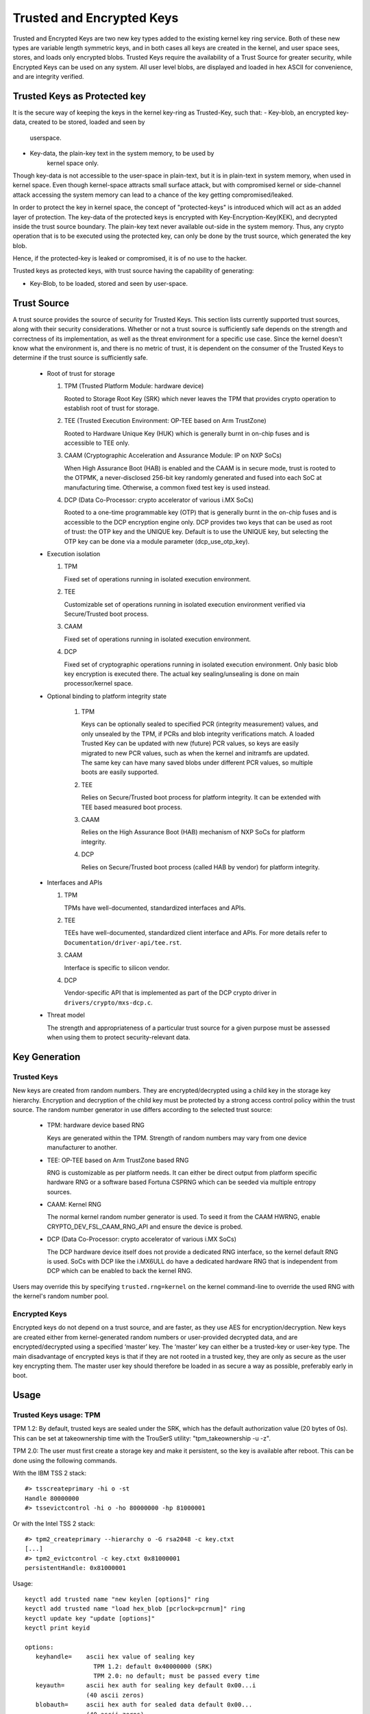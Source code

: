 ==========================
Trusted and Encrypted Keys
==========================

Trusted and Encrypted Keys are two new key types added to the existing kernel
key ring service.  Both of these new types are variable length symmetric keys,
and in both cases all keys are created in the kernel, and user space sees,
stores, and loads only encrypted blobs.  Trusted Keys require the availability
of a Trust Source for greater security, while Encrypted Keys can be used on any
system. All user level blobs, are displayed and loaded in hex ASCII for
convenience, and are integrity verified.

Trusted Keys as Protected key
=============================
It is the secure way of keeping the keys in the kernel key-ring as Trusted-Key,
such that:
- Key-blob, an encrypted key-data, created to be stored, loaded and seen by
            userspace.
- Key-data, the plain-key text in the system memory, to be used by
            kernel space only.

Though key-data is not accessible to the user-space in plain-text, but it is in
plain-text in system memory, when used in kernel space. Even though kernel-space
attracts small surface attack, but with compromised kernel or side-channel
attack accessing the system memory can lead to a chance of the key getting
compromised/leaked.

In order to protect the key in kernel space, the concept of "protected-keys" is
introduced which will act as an added layer of protection. The key-data of the
protected keys is encrypted with Key-Encryption-Key(KEK), and decrypted inside
the trust source boundary. The plain-key text never available out-side in the
system memory. Thus, any crypto operation that is to be executed using the
protected key, can only be done by the trust source, which generated the
key blob.

Hence, if the protected-key is leaked or compromised, it is of no use to the
hacker.

Trusted keys as protected keys, with trust source having the capability of
generating:

- Key-Blob, to be loaded, stored and seen by user-space.

Trust Source
============

A trust source provides the source of security for Trusted Keys.  This
section lists currently supported trust sources, along with their security
considerations.  Whether or not a trust source is sufficiently safe depends
on the strength and correctness of its implementation, as well as the threat
environment for a specific use case.  Since the kernel doesn't know what the
environment is, and there is no metric of trust, it is dependent on the
consumer of the Trusted Keys to determine if the trust source is sufficiently
safe.

  *  Root of trust for storage

     (1) TPM (Trusted Platform Module: hardware device)

         Rooted to Storage Root Key (SRK) which never leaves the TPM that
         provides crypto operation to establish root of trust for storage.

     (2) TEE (Trusted Execution Environment: OP-TEE based on Arm TrustZone)

         Rooted to Hardware Unique Key (HUK) which is generally burnt in on-chip
         fuses and is accessible to TEE only.

     (3) CAAM (Cryptographic Acceleration and Assurance Module: IP on NXP SoCs)

         When High Assurance Boot (HAB) is enabled and the CAAM is in secure
         mode, trust is rooted to the OTPMK, a never-disclosed 256-bit key
         randomly generated and fused into each SoC at manufacturing time.
         Otherwise, a common fixed test key is used instead.

     (4) DCP (Data Co-Processor: crypto accelerator of various i.MX SoCs)

         Rooted to a one-time programmable key (OTP) that is generally burnt
         in the on-chip fuses and is accessible to the DCP encryption engine only.
         DCP provides two keys that can be used as root of trust: the OTP key
         and the UNIQUE key. Default is to use the UNIQUE key, but selecting
         the OTP key can be done via a module parameter (dcp_use_otp_key).

  *  Execution isolation

     (1) TPM

         Fixed set of operations running in isolated execution environment.

     (2) TEE

         Customizable set of operations running in isolated execution
         environment verified via Secure/Trusted boot process.

     (3) CAAM

         Fixed set of operations running in isolated execution environment.

     (4) DCP

         Fixed set of cryptographic operations running in isolated execution
         environment. Only basic blob key encryption is executed there.
         The actual key sealing/unsealing is done on main processor/kernel space.

  * Optional binding to platform integrity state

     (1) TPM

         Keys can be optionally sealed to specified PCR (integrity measurement)
         values, and only unsealed by the TPM, if PCRs and blob integrity
         verifications match. A loaded Trusted Key can be updated with new
         (future) PCR values, so keys are easily migrated to new PCR values,
         such as when the kernel and initramfs are updated. The same key can
         have many saved blobs under different PCR values, so multiple boots are
         easily supported.

     (2) TEE

         Relies on Secure/Trusted boot process for platform integrity. It can
         be extended with TEE based measured boot process.

     (3) CAAM

         Relies on the High Assurance Boot (HAB) mechanism of NXP SoCs
         for platform integrity.

     (4) DCP

         Relies on Secure/Trusted boot process (called HAB by vendor) for
         platform integrity.

  *  Interfaces and APIs

     (1) TPM

         TPMs have well-documented, standardized interfaces and APIs.

     (2) TEE

         TEEs have well-documented, standardized client interface and APIs. For
         more details refer to ``Documentation/driver-api/tee.rst``.

     (3) CAAM

         Interface is specific to silicon vendor.

     (4) DCP

         Vendor-specific API that is implemented as part of the DCP crypto driver in
         ``drivers/crypto/mxs-dcp.c``.

  *  Threat model

     The strength and appropriateness of a particular trust source for a given
     purpose must be assessed when using them to protect security-relevant data.


Key Generation
==============

Trusted Keys
------------

New keys are created from random numbers. They are encrypted/decrypted using
a child key in the storage key hierarchy. Encryption and decryption of the
child key must be protected by a strong access control policy within the
trust source. The random number generator in use differs according to the
selected trust source:

  *  TPM: hardware device based RNG

     Keys are generated within the TPM. Strength of random numbers may vary
     from one device manufacturer to another.

  *  TEE: OP-TEE based on Arm TrustZone based RNG

     RNG is customizable as per platform needs. It can either be direct output
     from platform specific hardware RNG or a software based Fortuna CSPRNG
     which can be seeded via multiple entropy sources.

  *  CAAM: Kernel RNG

     The normal kernel random number generator is used. To seed it from the
     CAAM HWRNG, enable CRYPTO_DEV_FSL_CAAM_RNG_API and ensure the device
     is probed.

  *  DCP (Data Co-Processor: crypto accelerator of various i.MX SoCs)

     The DCP hardware device itself does not provide a dedicated RNG interface,
     so the kernel default RNG is used. SoCs with DCP like the i.MX6ULL do have
     a dedicated hardware RNG that is independent from DCP which can be enabled
     to back the kernel RNG.

Users may override this by specifying ``trusted.rng=kernel`` on the kernel
command-line to override the used RNG with the kernel's random number pool.

Encrypted Keys
--------------

Encrypted keys do not depend on a trust source, and are faster, as they use AES
for encryption/decryption. New keys are created either from kernel-generated
random numbers or user-provided decrypted data, and are encrypted/decrypted
using a specified ‘master’ key. The ‘master’ key can either be a trusted-key or
user-key type. The main disadvantage of encrypted keys is that if they are not
rooted in a trusted key, they are only as secure as the user key encrypting
them. The master user key should therefore be loaded in as secure a way as
possible, preferably early in boot.


Usage
=====

Trusted Keys usage: TPM
-----------------------

TPM 1.2: By default, trusted keys are sealed under the SRK, which has the
default authorization value (20 bytes of 0s).  This can be set at takeownership
time with the TrouSerS utility: "tpm_takeownership -u -z".

TPM 2.0: The user must first create a storage key and make it persistent, so the
key is available after reboot. This can be done using the following commands.

With the IBM TSS 2 stack::

  #> tsscreateprimary -hi o -st
  Handle 80000000
  #> tssevictcontrol -hi o -ho 80000000 -hp 81000001

Or with the Intel TSS 2 stack::

  #> tpm2_createprimary --hierarchy o -G rsa2048 -c key.ctxt
  [...]
  #> tpm2_evictcontrol -c key.ctxt 0x81000001
  persistentHandle: 0x81000001

Usage::

    keyctl add trusted name "new keylen [options]" ring
    keyctl add trusted name "load hex_blob [pcrlock=pcrnum]" ring
    keyctl update key "update [options]"
    keyctl print keyid

    options:
       keyhandle=    ascii hex value of sealing key
                       TPM 1.2: default 0x40000000 (SRK)
                       TPM 2.0: no default; must be passed every time
       keyauth=	     ascii hex auth for sealing key default 0x00...i
                     (40 ascii zeros)
       blobauth=     ascii hex auth for sealed data default 0x00...
                     (40 ascii zeros)
       pcrinfo=	     ascii hex of PCR_INFO or PCR_INFO_LONG (no default)
       pcrlock=	     pcr number to be extended to "lock" blob
       migratable=   0|1 indicating permission to reseal to new PCR values,
                     default 1 (resealing allowed)
       hash=         hash algorithm name as a string. For TPM 1.x the only
                     allowed value is sha1. For TPM 2.x the allowed values
                     are sha1, sha256, sha384, sha512 and sm3-256.
       policydigest= digest for the authorization policy. must be calculated
                     with the same hash algorithm as specified by the 'hash='
                     option.
       policyhandle= handle to an authorization policy session that defines the
                     same policy and with the same hash algorithm as was used to
                     seal the key.

"keyctl print" returns an ascii hex copy of the sealed key, which is in standard
TPM_STORED_DATA format.  The key length for new keys are always in bytes.
Trusted Keys can be 32 - 128 bytes (256 - 1024 bits), the upper limit is to fit
within the 2048 bit SRK (RSA) keylength, with all necessary structure/padding.

Trusted Keys usage: TEE
-----------------------

Usage::

    keyctl add trusted name "new keylen" ring
    keyctl add trusted name "load hex_blob" ring
    keyctl print keyid

"keyctl print" returns an ASCII hex copy of the sealed key, which is in format
specific to TEE device implementation.  The key length for new keys is always
in bytes. Trusted Keys can be 32 - 128 bytes (256 - 1024 bits).

Trusted Keys usage: CAAM
------------------------

Trusted Keys Usage::

    keyctl add trusted name "new keylen" ring
    keyctl add trusted name "load hex_blob" ring
    keyctl print keyid

"keyctl print" returns an ASCII hex copy of the sealed key, which is in a
CAAM-specific format.  The key length for new keys is always in bytes.
Trusted Keys can be 32 - 128 bytes (256 - 1024 bits).

Trusted Keys as Protected Keys Usage::

    keyctl add trusted name "new keylen pk [options]" ring
    keyctl add trusted name "load hex_blob [options]" ring
    keyctl print keyid

    where, 'pk' is used to direct trust source to generate protected key.

    options:
       key_enc_algo =      For CAAM, supported enc algo are ECB(2), CCM(1).

"keyctl print" returns an ASCII hex copy of the sealed key, which is in a
CAAM-specific format.  The key length for new keys is always in bytes.
Trusted Keys can be 32 - 128 bytes (256 - 1024 bits).

Trusted Keys usage: DCP
-----------------------

Usage::

    keyctl add trusted name "new keylen" ring
    keyctl add trusted name "load hex_blob" ring
    keyctl print keyid

"keyctl print" returns an ASCII hex copy of the sealed key, which is in format
specific to this DCP key-blob implementation.  The key length for new keys is
always in bytes. Trusted Keys can be 32 - 128 bytes (256 - 1024 bits).

Encrypted Keys usage
--------------------

The decrypted portion of encrypted keys can contain either a simple symmetric
key or a more complex structure. The format of the more complex structure is
application specific, which is identified by 'format'.

Usage::

    keyctl add encrypted name "new [format] key-type:master-key-name keylen"
        ring
    keyctl add encrypted name "new [format] key-type:master-key-name keylen
        decrypted-data" ring
    keyctl add encrypted name "load hex_blob" ring
    keyctl update keyid "update key-type:master-key-name"

Where::

	format:= 'default | ecryptfs | enc32'
	key-type:= 'trusted' | 'user'

Examples of trusted and encrypted key usage
-------------------------------------------

Create and save a trusted key named "kmk" of length 32 bytes.

Note: When using a TPM 2.0 with a persistent key with handle 0x81000001,
append 'keyhandle=0x81000001' to statements between quotes, such as
"new 32 keyhandle=0x81000001".

::

    $ keyctl add trusted kmk "new 32" @u
    440502848

    $ keyctl show
    Session Keyring
           -3 --alswrv    500   500  keyring: _ses
     97833714 --alswrv    500    -1   \_ keyring: _uid.500
    440502848 --alswrv    500   500       \_ trusted: kmk

    $ keyctl print 440502848
    0101000000000000000001005d01b7e3f4a6be5709930f3b70a743cbb42e0cc95e18e915
    3f60da455bbf1144ad12e4f92b452f966929f6105fd29ca28e4d4d5a031d068478bacb0b
    27351119f822911b0a11ba3d3498ba6a32e50dac7f32894dd890eb9ad578e4e292c83722
    a52e56a097e6a68b3f56f7a52ece0cdccba1eb62cad7d817f6dc58898b3ac15f36026fec
    d568bd4a706cb60bb37be6d8f1240661199d640b66fb0fe3b079f97f450b9ef9c22c6d5d
    dd379f0facd1cd020281dfa3c70ba21a3fa6fc2471dc6d13ecf8298b946f65345faa5ef0
    f1f8fff03ad0acb083725535636addb08d73dedb9832da198081e5deae84bfaf0409c22b
    e4a8aea2b607ec96931e6f4d4fe563ba

    $ keyctl pipe 440502848 > kmk.blob

Load a trusted key from the saved blob::

    $ keyctl add trusted kmk "load `cat kmk.blob`" @u
    268728824

    $ keyctl print 268728824
    0101000000000000000001005d01b7e3f4a6be5709930f3b70a743cbb42e0cc95e18e915
    3f60da455bbf1144ad12e4f92b452f966929f6105fd29ca28e4d4d5a031d068478bacb0b
    27351119f822911b0a11ba3d3498ba6a32e50dac7f32894dd890eb9ad578e4e292c83722
    a52e56a097e6a68b3f56f7a52ece0cdccba1eb62cad7d817f6dc58898b3ac15f36026fec
    d568bd4a706cb60bb37be6d8f1240661199d640b66fb0fe3b079f97f450b9ef9c22c6d5d
    dd379f0facd1cd020281dfa3c70ba21a3fa6fc2471dc6d13ecf8298b946f65345faa5ef0
    f1f8fff03ad0acb083725535636addb08d73dedb9832da198081e5deae84bfaf0409c22b
    e4a8aea2b607ec96931e6f4d4fe563ba

Create and save a trusted key as protected key named "kmk" of length 32 bytes.

::

    $ keyctl add trusted kmk "new 32 pk key_enc_algo=1" @u
    440502848

    $ keyctl show
    Session Keyring
           -3 --alswrv    500   500  keyring: _ses
     97833714 --alswrv    500    -1   \_ keyring: _uid.500
    440502848 --alswrv    500   500       \_ trusted: kmk

    $ keyctl print 440502848
    0101000000000000000001005d01b7e3f4a6be5709930f3b70a743cbb42e0cc95e18e915
    3f60da455bbf1144ad12e4f92b452f966929f6105fd29ca28e4d4d5a031d068478bacb0b
    27351119f822911b0a11ba3d3498ba6a32e50dac7f32894dd890eb9ad578e4e292c83722
    a52e56a097e6a68b3f56f7a52ece0cdccba1eb62cad7d817f6dc58898b3ac15f36026fec
    d568bd4a706cb60bb37be6d8f1240661199d640b66fb0fe3b079f97f450b9ef9c22c6d5d
    dd379f0facd1cd020281dfa3c70ba21a3fa6fc2471dc6d13ecf8298b946f65345faa5ef0
    f1f8fff03ad0acb083725535636addb08d73dedb9832da198081e5deae84bfaf0409c22b
    e4a8aea2b607ec96931e6f4d4fe563ba

    $ keyctl pipe 440502848 > kmk.blob

Load a trusted key from the saved blob::

    $ keyctl add trusted kmk "load `cat kmk.blob` key_enc_algo=1" @u
    268728824

    $ keyctl print 268728824
    0101000000000000000001005d01b7e3f4a6be5709930f3b70a743cbb42e0cc95e18e915
    3f60da455bbf1144ad12e4f92b452f966929f6105fd29ca28e4d4d5a031d068478bacb0b
    27351119f822911b0a11ba3d3498ba6a32e50dac7f32894dd890eb9ad578e4e292c83722
    a52e56a097e6a68b3f56f7a52ece0cdccba1eb62cad7d817f6dc58898b3ac15f36026fec
    d568bd4a706cb60bb37be6d8f1240661199d640b66fb0fe3b079f97f450b9ef9c22c6d5d
    dd379f0facd1cd020281dfa3c70ba21a3fa6fc2471dc6d13ecf8298b946f65345faa5ef0
    f1f8fff03ad0acb083725535636addb08d73dedb9832da198081e5deae84bfaf0409c22b
    e4a8aea2b607ec96931e6f4d4fe563ba

Reseal (TPM specific) a trusted key under new PCR values::

    $ keyctl update 268728824 "update pcrinfo=`cat pcr.blob`"
    $ keyctl print 268728824
    010100000000002c0002800093c35a09b70fff26e7a98ae786c641e678ec6ffb6b46d805
    77c8a6377aed9d3219c6dfec4b23ffe3000001005d37d472ac8a44023fbb3d18583a4f73
    d3a076c0858f6f1dcaa39ea0f119911ff03f5406df4f7f27f41da8d7194f45c9f4e00f2e
    df449f266253aa3f52e55c53de147773e00f0f9aca86c64d94c95382265968c354c5eab4
    9638c5ae99c89de1e0997242edfb0b501744e11ff9762dfd951cffd93227cc513384e7e6
    e782c29435c7ec2edafaa2f4c1fe6e7a781b59549ff5296371b42133777dcc5b8b971610
    94bc67ede19e43ddb9dc2baacad374a36feaf0314d700af0a65c164b7082401740e489c9
    7ef6a24defe4846104209bf0c3eced7fa1a672ed5b125fc9d8cd88b476a658a4434644ef
    df8ae9a178e9f83ba9f08d10fa47e4226b98b0702f06b3b8


The initial consumer of trusted keys is EVM, which at boot time needs a high
quality symmetric key for HMAC protection of file metadata. The use of a
trusted key provides strong guarantees that the EVM key has not been
compromised by a user level problem, and when sealed to a platform integrity
state, protects against boot and offline attacks. Create and save an
encrypted key "evm" using the above trusted key "kmk":

option 1: omitting 'format'::

    $ keyctl add encrypted evm "new trusted:kmk 32" @u
    159771175

option 2: explicitly defining 'format' as 'default'::

    $ keyctl add encrypted evm "new default trusted:kmk 32" @u
    159771175

    $ keyctl print 159771175
    default trusted:kmk 32 2375725ad57798846a9bbd240de8906f006e66c03af53b1b3
    82dbbc55be2a44616e4959430436dc4f2a7a9659aa60bb4652aeb2120f149ed197c564e0
    24717c64 5972dcb82ab2dde83376d82b2e3c09ffc

    $ keyctl pipe 159771175 > evm.blob

Load an encrypted key "evm" from saved blob::

    $ keyctl add encrypted evm "load `cat evm.blob`" @u
    831684262

    $ keyctl print 831684262
    default trusted:kmk 32 2375725ad57798846a9bbd240de8906f006e66c03af53b1b3
    82dbbc55be2a44616e4959430436dc4f2a7a9659aa60bb4652aeb2120f149ed197c564e0
    24717c64 5972dcb82ab2dde83376d82b2e3c09ffc

Instantiate an encrypted key "evm" using user-provided decrypted data::

    $ evmkey=$(dd if=/dev/urandom bs=1 count=32 | xxd -c32 -p)
    $ keyctl add encrypted evm "new default user:kmk 32 $evmkey" @u
    794890253

    $ keyctl print 794890253
    default user:kmk 32 2375725ad57798846a9bbd240de8906f006e66c03af53b1b382d
    bbc55be2a44616e4959430436dc4f2a7a9659aa60bb4652aeb2120f149ed197c564e0247
    17c64 5972dcb82ab2dde83376d82b2e3c09ffc

Other uses for trusted and encrypted keys, such as for disk and file encryption
are anticipated.  In particular the new format 'ecryptfs' has been defined
in order to use encrypted keys to mount an eCryptfs filesystem.  More details
about the usage can be found in the file
``Documentation/security/keys/ecryptfs.rst``.

Another new format 'enc32' has been defined in order to support encrypted keys
with payload size of 32 bytes. This will initially be used for nvdimm security
but may expand to other usages that require 32 bytes payload.


TPM 2.0 ASN.1 Key Format
------------------------

The TPM 2.0 ASN.1 key format is designed to be easily recognisable,
even in binary form (fixing a problem we had with the TPM 1.2 ASN.1
format) and to be extensible for additions like importable keys and
policy::

    TPMKey ::= SEQUENCE {
        type		OBJECT IDENTIFIER
        emptyAuth	[0] EXPLICIT BOOLEAN OPTIONAL
        parent		INTEGER
        pubkey		OCTET STRING
        privkey		OCTET STRING
    }

type is what distinguishes the key even in binary form since the OID
is provided by the TCG to be unique and thus forms a recognizable
binary pattern at offset 3 in the key.  The OIDs currently made
available are::

    2.23.133.10.1.3 TPM Loadable key.  This is an asymmetric key (Usually
                    RSA2048 or Elliptic Curve) which can be imported by a
                    TPM2_Load() operation.

    2.23.133.10.1.4 TPM Importable Key.  This is an asymmetric key (Usually
                    RSA2048 or Elliptic Curve) which can be imported by a
                    TPM2_Import() operation.

    2.23.133.10.1.5 TPM Sealed Data.  This is a set of data (up to 128
                    bytes) which is sealed by the TPM.  It usually
                    represents a symmetric key and must be unsealed before
                    use.

The trusted key code only uses the TPM Sealed Data OID.

emptyAuth is true if the key has well known authorization "".  If it
is false or not present, the key requires an explicit authorization
phrase.  This is used by most user space consumers to decide whether
to prompt for a password.

parent represents the parent key handle, either in the 0x81 MSO space,
like 0x81000001 for the RSA primary storage key.  Userspace programmes
also support specifying the primary handle in the 0x40 MSO space.  If
this happens the Elliptic Curve variant of the primary key using the
TCG defined template will be generated on the fly into a volatile
object and used as the parent.  The current kernel code only supports
the 0x81 MSO form.

pubkey is the binary representation of TPM2B_PRIVATE excluding the
initial TPM2B header, which can be reconstructed from the ASN.1 octet
string length.

privkey is the binary representation of TPM2B_PUBLIC excluding the
initial TPM2B header which can be reconstructed from the ASN.1 octed
string length.

DCP Blob Format
---------------

.. kernel-doc:: security/keys/trusted-keys/trusted_dcp.c
   :doc: dcp blob format

.. kernel-doc:: security/keys/trusted-keys/trusted_dcp.c
   :identifiers: struct dcp_blob_fmt
